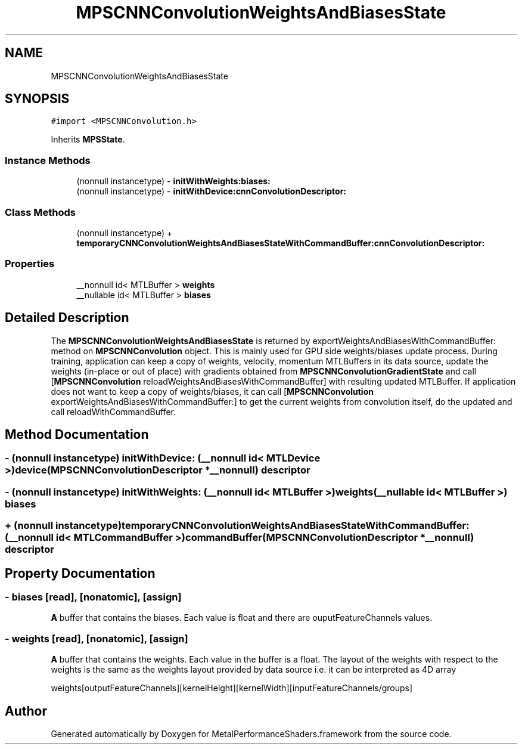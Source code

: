 .TH "MPSCNNConvolutionWeightsAndBiasesState" 3 "Thu Feb 8 2018" "Version MetalPerformanceShaders-100" "MetalPerformanceShaders.framework" \" -*- nroff -*-
.ad l
.nh
.SH NAME
MPSCNNConvolutionWeightsAndBiasesState
.SH SYNOPSIS
.br
.PP
.PP
\fC#import <MPSCNNConvolution\&.h>\fP
.PP
Inherits \fBMPSState\fP\&.
.SS "Instance Methods"

.in +1c
.ti -1c
.RI "(nonnull instancetype) \- \fBinitWithWeights:biases:\fP"
.br
.ti -1c
.RI "(nonnull instancetype) \- \fBinitWithDevice:cnnConvolutionDescriptor:\fP"
.br
.in -1c
.SS "Class Methods"

.in +1c
.ti -1c
.RI "(nonnull instancetype) + \fBtemporaryCNNConvolutionWeightsAndBiasesStateWithCommandBuffer:cnnConvolutionDescriptor:\fP"
.br
.in -1c
.SS "Properties"

.in +1c
.ti -1c
.RI "__nonnull id< MTLBuffer > \fBweights\fP"
.br
.ti -1c
.RI "__nullable id< MTLBuffer > \fBbiases\fP"
.br
.in -1c
.SH "Detailed Description"
.PP 
The \fBMPSCNNConvolutionWeightsAndBiasesState\fP is returned by exportWeightsAndBiasesWithCommandBuffer: method on \fBMPSCNNConvolution\fP object\&. This is mainly used for GPU side weights/biases update process\&. During training, application can keep a copy of weights, velocity, momentum MTLBuffers in its data source, update the weights (in-place or out of place) with gradients obtained from \fBMPSCNNConvolutionGradientState\fP and call [\fBMPSCNNConvolution\fP reloadWeightsAndBiasesWithCommandBuffer] with resulting updated MTLBuffer\&. If application does not want to keep a copy of weights/biases, it can call [\fBMPSCNNConvolution\fP exportWeightsAndBiasesWithCommandBuffer:] to get the current weights from convolution itself, do the updated and call reloadWithCommandBuffer\&. 
.SH "Method Documentation"
.PP 
.SS "\- (nonnull instancetype) initWithDevice: (__nonnull id< MTLDevice >) device(\fBMPSCNNConvolutionDescriptor\fP *__nonnull) descriptor"

.SS "\- (nonnull instancetype) initWithWeights: (__nonnull id< MTLBuffer >) weights(__nullable id< MTLBuffer >) biases"

.SS "+ (nonnull instancetype) temporaryCNNConvolutionWeightsAndBiasesStateWithCommandBuffer: (__nonnull id< MTLCommandBuffer >) commandBuffer(\fBMPSCNNConvolutionDescriptor\fP *__nonnull) descriptor"

.SH "Property Documentation"
.PP 
.SS "\- biases\fC [read]\fP, \fC [nonatomic]\fP, \fC [assign]\fP"
\fBA\fP buffer that contains the biases\&. Each value is float and there are ouputFeatureChannels values\&. 
.SS "\- weights\fC [read]\fP, \fC [nonatomic]\fP, \fC [assign]\fP"
\fBA\fP buffer that contains the weights\&. Each value in the buffer is a float\&. The layout of the weights with respect to the weights is the same as the weights layout provided by data source i\&.e\&. it can be interpreted as 4D array 
.PP
.nf
 weights[outputFeatureChannels][kernelHeight][kernelWidth][inputFeatureChannels/groups]
.fi
.PP
 

.SH "Author"
.PP 
Generated automatically by Doxygen for MetalPerformanceShaders\&.framework from the source code\&.
